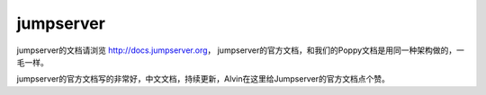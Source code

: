 jumpserver
############

jumpserver的文档请浏览 http://docs.jumpserver.org， jumpserver的官方文档，和我们的Poppy文档是用同一种架构做的，一毛一样。

jumpserver的官方文档写的非常好，中文文档，持续更新，Alvin在这里给Jumpserver的官方文档点个赞。
